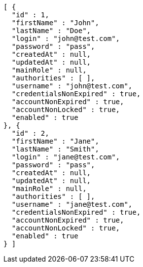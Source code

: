 [source,json,options="nowrap"]
----
[ {
  "id" : 1,
  "firstName" : "John",
  "lastName" : "Doe",
  "login" : "john@test.com",
  "password" : "pass",
  "createdAt" : null,
  "updatedAt" : null,
  "mainRole" : null,
  "authorities" : [ ],
  "username" : "john@test.com",
  "credentialsNonExpired" : true,
  "accountNonExpired" : true,
  "accountNonLocked" : true,
  "enabled" : true
}, {
  "id" : 2,
  "firstName" : "Jane",
  "lastName" : "Smith",
  "login" : "jane@test.com",
  "password" : "pass",
  "createdAt" : null,
  "updatedAt" : null,
  "mainRole" : null,
  "authorities" : [ ],
  "username" : "jane@test.com",
  "credentialsNonExpired" : true,
  "accountNonExpired" : true,
  "accountNonLocked" : true,
  "enabled" : true
} ]
----